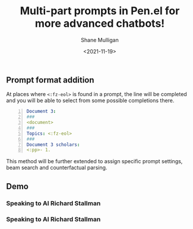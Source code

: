 #+LATEX_HEADER: \usepackage[margin=0.5in]{geometry}
#+OPTIONS: toc:nil

#+HUGO_BASE_DIR: /home/shane/var/smulliga/source/git/semiosis/semiosis-hugo
#+HUGO_SECTION: ./posts

#+TITLE: Multi-part prompts in Pen.el for more advanced chatbots!
#+DATE: <2021-11-19>
#+AUTHOR: Shane Mulligan
#+KEYWORDS: pen openai nlp prompt-engineering

** Prompt format addition
At places where =<:fz-eol>= is found in a
prompt, the line will be completed and you
will be able to select from some possible
completions there.

#+BEGIN_SRC yaml -n :async :results verbatim code
  Document 3:
  ###
  <document>
  ###
  Topics: <:fz-eol>
  ###
  Document 3 scholars:
  <:pp>- 1. 
#+END_SRC

This method will be further extended to assign
specific prompt settings, beam search and
counterfactual parsing.

** Demo
*** Speaking to AI Richard Stallman
#+BEGIN_EXPORT html
<!-- Play on asciinema.com -->
<!-- <a title="asciinema recording" href="https://asciinema.org/a/RZj0HRo1n3ote0AMqZMW0I4HZ" target="_blank"><img alt="asciinema recording" src="https://asciinema.org/a/RZj0HRo1n3ote0AMqZMW0I4HZ.svg" /></a> -->
<!-- Play on the blog -->
<script src="https://asciinema.org/a/RZj0HRo1n3ote0AMqZMW0I4HZ.js" id="asciicast-RZj0HRo1n3ote0AMqZMW0I4HZ" async></script>
#+END_EXPORT


*** Speaking to AI Richard Stallman
#+BEGIN_EXPORT html
<!-- Play on asciinema.com -->
<!-- <a title="asciinema recording" href="https://asciinema.org/a/aUAjViUGrS42xqk9DHgONiyl8" target="_blank"><img alt="asciinema recording" src="https://asciinema.org/a/aUAjViUGrS42xqk9DHgONiyl8.svg" /></a> -->
<!-- Play on the blog -->
<script src="https://asciinema.org/a/aUAjViUGrS42xqk9DHgONiyl8.js" id="asciicast-aUAjViUGrS42xqk9DHgONiyl8" async></script>
#+END_EXPORT
